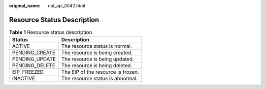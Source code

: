 :original_name: nat_api_0042.html

.. _nat_api_0042:

Resource Status Description
===========================

.. _nat_api_0042__table1390614366107:

.. table:: **Table 1** Resource status description

   ============== ==================================
   Status         Description
   ============== ==================================
   ACTIVE         The resource status is normal.
   PENDING_CREATE The resource is being created.
   PENDING_UPDATE The resource is being updated.
   PENDING_DELETE The resource is being deleted.
   EIP_FREEZED    The EIP of the resource is frozen.
   INACTIVE       The resource status is abnormal.
   ============== ==================================
